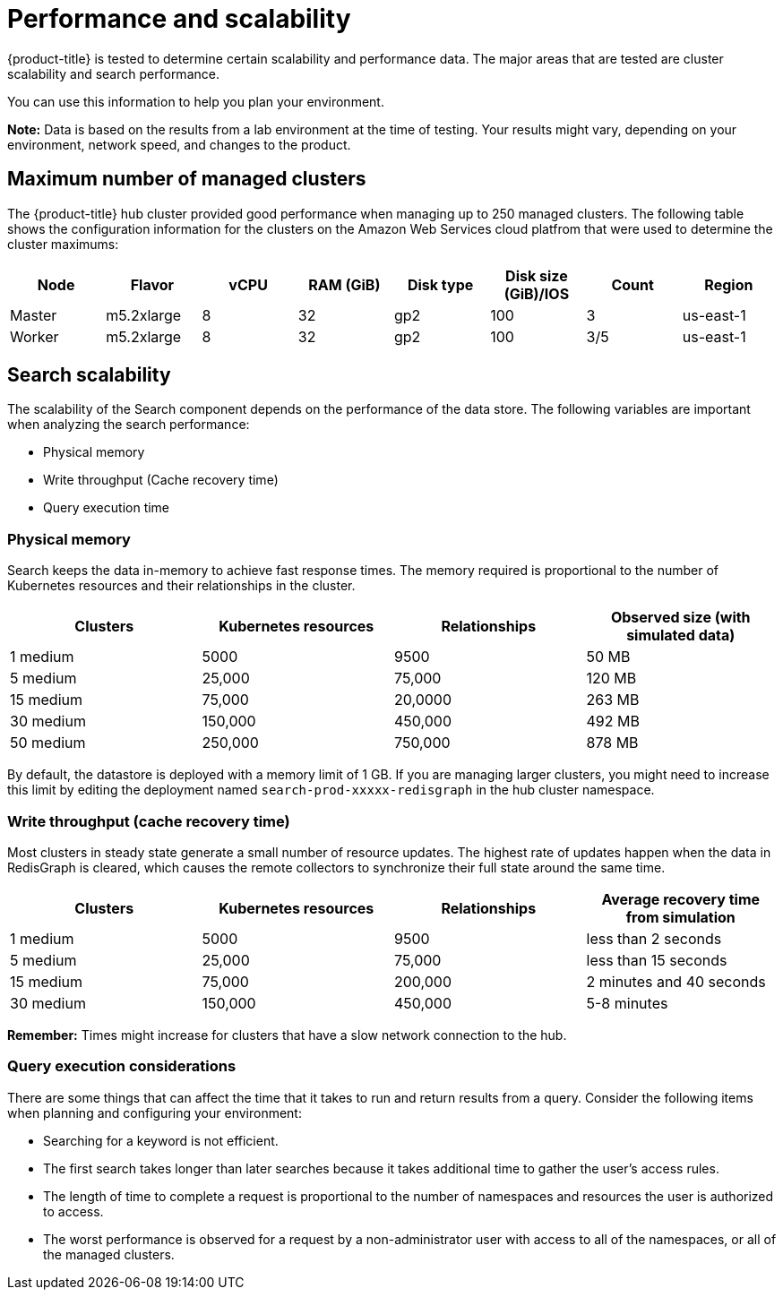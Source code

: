 [#performance-and-scalability]
= Performance and scalability

{product-title} is tested to determine certain scalability and performance data.
The major areas that are tested are cluster scalability and search performance.

You can use this information to help you plan your environment.

*Note:* Data is based on the results from a lab environment at the time of testing.
Your results might vary, depending on your environment, network speed, and changes to the product.

[#maximum-number-of-managed-clusters]
== Maximum number of managed clusters

The {product-title} hub cluster provided good performance when managing up to 250 managed clusters.
The following table shows the configuration information for the clusters on the Amazon Web Services cloud platfrom that were used to determine the cluster maximums:

|===
| Node | Flavor | vCPU | RAM (GiB) | Disk type | Disk size (GiB)/IOS | Count | Region

| Master
| m5.2xlarge
| 8
| 32
| gp2
| 100
| 3
| us-east-1

| Worker
| m5.2xlarge
| 8
| 32
| gp2
| 100
| 3/5
| us-east-1
|===

[#search-scalability]
== Search scalability

The scalability of the Search component depends on the performance of the data store.
The following variables are important when analyzing the search performance:

* Physical memory
* Write throughput (Cache recovery time)
* Query execution time

[#physical-memory]
=== Physical memory

Search keeps the data in-memory to achieve fast response times.
The memory required is proportional to the number of Kubernetes resources and their relationships in the cluster.

|===
| Clusters | Kubernetes resources | Relationships | Observed size (with simulated data)

| 1 medium
| 5000
| 9500
| 50 MB

| 5 medium
| 25,000
| 75,000
| 120 MB

| 15 medium
| 75,000
| 20,0000
| 263 MB

| 30 medium
| 150,000
| 450,000
| 492 MB

| 50 medium
| 250,000
| 750,000
| 878 MB
|===

By default, the datastore is deployed with a memory limit of 1 GB.
If you are managing larger clusters, you might need to increase this limit by editing the deployment named `search-prod-xxxxx-redisgraph` in the hub cluster namespace.

[#write-throughput-cache-recovery-time]
=== Write throughput (cache recovery time)

Most clusters in steady state generate a small number of resource updates.
The highest rate of updates happen when the data in RedisGraph is cleared, which causes the remote collectors to synchronize their full state around the same time.

|===
| Clusters | Kubernetes resources | Relationships | Average recovery time from simulation

| 1 medium
| 5000
| 9500
| less than 2 seconds

| 5 medium
| 25,000
| 75,000
| less than 15 seconds

| 15 medium
| 75,000
| 200,000
| 2 minutes and 40 seconds

| 30 medium
| 150,000
| 450,000
| 5-8 minutes
|===

*Remember:* Times might increase for clusters that have a slow network connection to the hub.

[#query-execution-considerations]
=== Query execution considerations

There are some things that can affect the time that it takes to run and return results from a query.
Consider the following items when planning and configuring your environment:

* Searching for a keyword is not efficient.
* The first search takes longer than later searches because it takes additional time to gather the user's access rules.
* The length of time to complete a request is proportional to the number of namespaces and resources the user is authorized to access.
* The worst performance is observed for a request by a non-administrator user with access to all of the namespaces, or all of the managed clusters.
